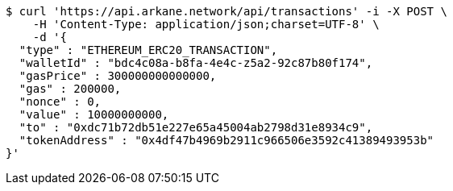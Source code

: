 [source,bash]
----
$ curl 'https://api.arkane.network/api/transactions' -i -X POST \
    -H 'Content-Type: application/json;charset=UTF-8' \
    -d '{
  "type" : "ETHEREUM_ERC20_TRANSACTION",
  "walletId" : "bdc4c08a-b8fa-4e4c-z5a2-92c87b80f174",
  "gasPrice" : 300000000000000,
  "gas" : 200000,
  "nonce" : 0,
  "value" : 10000000000,
  "to" : "0xdc71b72db51e227e65a45004ab2798d31e8934c9",
  "tokenAddress" : "0x4df47b4969b2911c966506e3592c41389493953b"
}'
----
